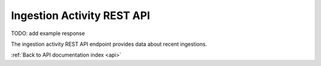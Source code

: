 .. _api-activity-ingestion:

Ingestion Activity REST API
===========================

TODO: add example response

The ingestion activity REST API endpoint provides data about recent ingestions.

.. http:get:: /api/activity/ingestion

   Summary of ingestion activity.

   **Example request**:

   .. sourcecode:: http

      GET /api/activity/ingestion HTTP/1.1
      Host: example.com
      Accept: application/json, text/javascript

   **Example response**:

   .. sourcecode:: http

      HTTP/1.1 200 OK
      Content-Type: text/javascript

    {
    }

   :statuscode 200: no error

:ref:`Back to API documentation index <api>`
